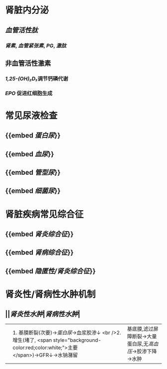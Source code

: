 :PROPERTIES:
:ID: 8827ED84-0FA0-4BC7-AF5A-44EBC2F2CE2A
:END:

* 肾脏内分泌
** [[血管活性肽]]
*** [[肾素]], [[血管紧张素]], [[PG]], [[激肽]]
** 非血管活性激素
*** [[1,25-(OH)₂D₃]]调节钙磷代谢
*** [[EPO]] 促进红细胞生成
* 常见尿液检查
** {{embed [[蛋白尿]]}}
** {{embed [[血尿]]}}
** {{embed [[管型尿]]}}
** {{embed [[细菌尿]]}}
* 肾脏疾病常见综合征
** {{embed [[肾炎综合征]]}}
** {{embed [[肾病综合征]]}}
** {{embed [[隐匿性/肾炎综合征]]}}
* 肾炎性/肾病性水肿机制
** ||[[肾炎性水肿]]|[[肾病性水肿]]|
||1. 基膜断裂(次要)→[[蛋白尿]]→血浆胶渗↓ <br />2. 增生(堵了, <span style="background-color:red;color:white;">主要</span>)→GFR↓→水钠潴留| 基底膜,滤过屏障断裂→大量蛋白尿,无[[高血压]]→胶渗下降→水肿 |